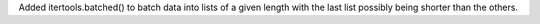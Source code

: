 Added itertools.batched() to batch data into lists of a given length with
the last list possibly being shorter than the others.
